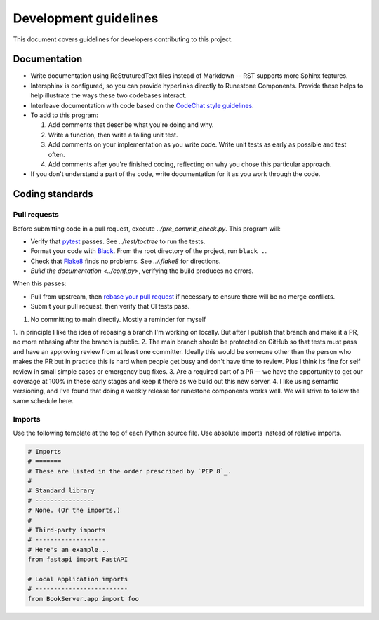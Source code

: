 **********************
Development guidelines
**********************
This document covers guidelines for developers contributing to this project.

Documentation
=============
*   Write documentation using ReStruturedText files instead of Markdown -- RST supports more Sphinx features.
*   Intersphinx is configured, so you can provide hyperlinks directly to Runestone Components. Provide these helps to help illustrate the ways these two codebases interact.
*   Interleave documentation with code based on the `CodeChat style guidelines <https://codechat.readthedocs.io/en/master/docs/style_guide.cpp.html>`_.
*   To add to this program:

    #.  Add comments that describe what you're doing and why.
    #.  Write a function, then write a failing unit test.
    #.  Add comments on your implementation as you write code. Write unit tests as early as possible and test often.
    #.  Add comments after you're finished coding, reflecting on why you chose this particular approach.

*   If you don't understand a part of the code, write documentation for it as you work through the code.


Coding standards
================

.. _pull requests:

Pull requests
-------------
Before submitting code in a pull request, execute `../pre_commit_check.py`. This program will:

*   Verify that `pytest <https://docs.pytest.org/en/stable/>`_ passes. See `../test/toctree` to run the tests.
*   Format your code with `Black <https://github.com/psf/black>`_. From the root directory of the project, run ``black .``.
*   Check that `Flake8 <https://flake8.pycqa.org/en/latest/index.html>`_ finds no problems. See `../.flake8` for directions.
*   `Build the documentation <../conf.py>`, verifying the build produces no errors.

When this passes:

*   Pull from upstream, then `rebase your pull request <https://www.atlassian.com/git/tutorials/merging-vs-rebasing>`_ if necessary to ensure there will be no merge conflicts.
*   Submit your pull request, then verify that CI tests pass.

1. No committing to main directly. Mostly a reminder for myself 

1. In principle I like the idea of rebasing a branch I'm working on locally.
But after I publish that branch and make it a PR, no more rebasing after the branch is public.
2. The main branch should be protected on GitHub so that tests must pass and have an approving review from at least one committer. Ideally this would be someone other than the person who makes the PR but in practice this is hard when people get busy and don't have time to review. Plus I think its fine for self review in small simple cases or emergency bug fixes.
3. Are a required part of a PR -- we have the opportunity to get our coverage at 100% in these early stages and keep it there as we build out this new server.
4. I like using semantic versioning, and I've found that doing a weekly release for runestone components works well.  We will strive to follow the same schedule here.

Imports
-------
Use the following template at the top of each Python source file. Use absolute imports instead of relative imports.

.. code:: Python

    # Imports
    # =======
    # These are listed in the order prescribed by `PEP 8`_.
    #
    # Standard library
    # ----------------
    # None. (Or the imports.)
    #
    # Third-party imports
    # -------------------
    # Here's an example...
    from fastapi import FastAPI

    # Local application imports
    # -------------------------
    from BookServer.app import foo